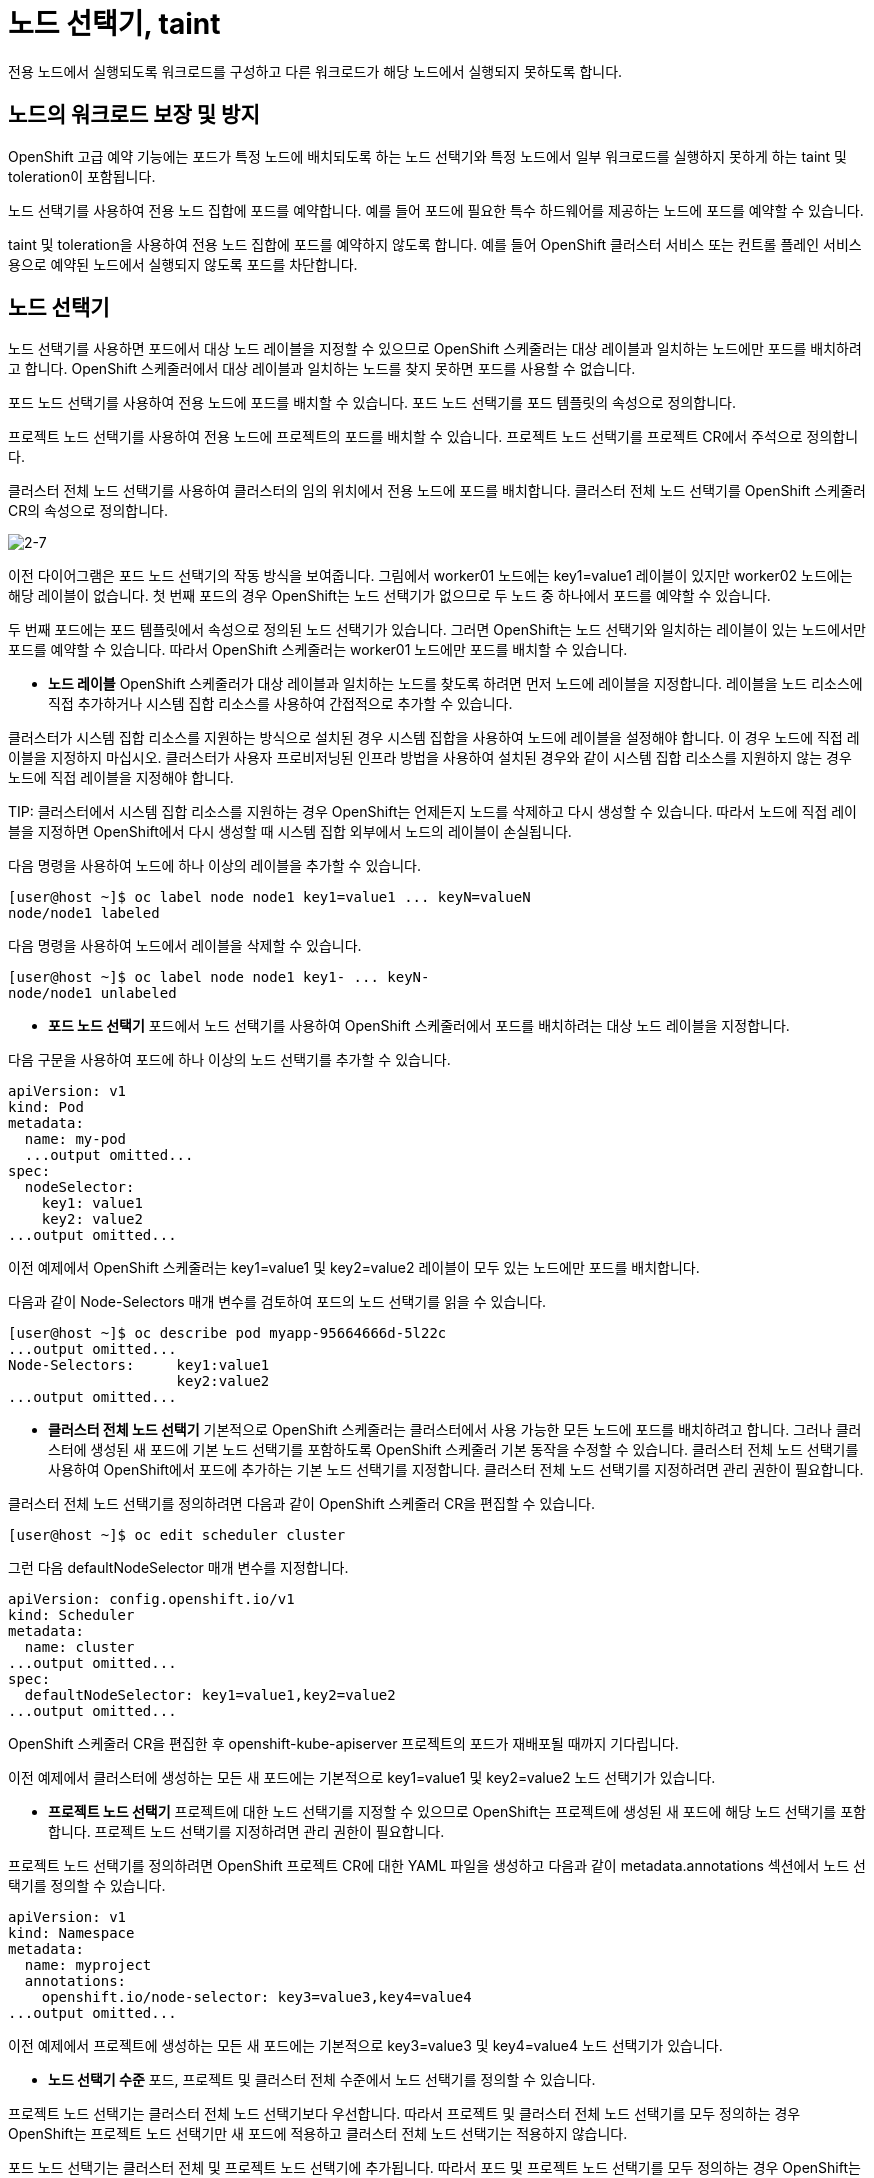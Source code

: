 = 노드 선택기, taint
전용 노드에서 실행되도록 워크로드를 구성하고 다른 워크로드가 해당 노드에서 실행되지 못하도록 합니다.

== 노드의 워크로드 보장 및 방지
OpenShift 고급 예약 기능에는 포드가 특정 노드에 배치되도록 하는 노드 선택기와 특정 노드에서 일부 워크로드를 실행하지 못하게 하는 taint 및 toleration이 포함됩니다.

노드 선택기를 사용하여 전용 노드 집합에 포드를 예약합니다. 예를 들어 포드에 필요한 특수 하드웨어를 제공하는 노드에 포드를 예약할 수 있습니다.

taint 및 toleration을 사용하여 전용 노드 집합에 포드를 예약하지 않도록 합니다. 예를 들어 OpenShift 클러스터 서비스 또는 컨트롤 플레인 서비스용으로 예약된 노드에서 실행되지 않도록 포드를 차단합니다.

== 노드 선택기
노드 선택기를 사용하면 포드에서 대상 노드 레이블을 지정할 수 있으므로 OpenShift 스케줄러는 대상 레이블과 일치하는 노드에만 포드를 배치하려고 합니다. OpenShift 스케줄러에서 대상 레이블과 일치하는 노드를 찾지 못하면 포드를 사용할 수 없습니다.

포드 노드 선택기를 사용하여 전용 노드에 포드를 배치할 수 있습니다. 포드 노드 선택기를 포드 템플릿의 속성으로 정의합니다.

프로젝트 노드 선택기를 사용하여 전용 노드에 프로젝트의 포드를 배치할 수 있습니다. 프로젝트 노드 선택기를 프로젝트 CR에서 주석으로 정의합니다.

클러스터 전체 노드 선택기를 사용하여 클러스터의 임의 위치에서 전용 노드에 포드를 배치합니다. 클러스터 전체 노드 선택기를 OpenShift 스케줄러 CR의 속성으로 정의합니다.

image::2-7.png[2-7]

이전 다이어그램은 포드 노드 선택기의 작동 방식을 보여줍니다. 그림에서 worker01 노드에는 key1=value1 레이블이 있지만 worker02 노드에는 해당 레이블이 없습니다. 첫 번째 포드의 경우 OpenShift는 노드 선택기가 없으므로 두 노드 중 하나에서 포드를 예약할 수 있습니다.

두 번째 포드에는 포드 템플릿에서 속성으로 정의된 노드 선택기가 있습니다. 그러면 OpenShift는 노드 선택기와 일치하는 레이블이 있는 노드에서만 포드를 예약할 수 있습니다. 따라서 OpenShift 스케줄러는 worker01 노드에만 포드를 배치할 수 있습니다.

* *노드 레이블*
OpenShift 스케줄러가 대상 레이블과 일치하는 노드를 찾도록 하려면 먼저 노드에 레이블을 지정합니다. 레이블을 노드 리소스에 직접 추가하거나 시스템 집합 리소스를 사용하여 간접적으로 추가할 수 있습니다.

클러스터가 시스템 집합 리소스를 지원하는 방식으로 설치된 경우 시스템 집합을 사용하여 노드에 레이블을 설정해야 합니다. 이 경우 노드에 직접 레이블을 지정하지 마십시오. 클러스터가 사용자 프로비저닝된 인프라 방법을 사용하여 설치된 경우와 같이 시스템 집합 리소스를 지원하지 않는 경우 노드에 직접 레이블을 지정해야 합니다.

TIP: 
클러스터에서 시스템 집합 리소스를 지원하는 경우 OpenShift는 언제든지 노드를 삭제하고 다시 생성할 수 있습니다. 따라서 노드에 직접 레이블을 지정하면 OpenShift에서 다시 생성할 때 시스템 집합 외부에서 노드의 레이블이 손실됩니다.

다음 명령을 사용하여 노드에 하나 이상의 레이블을 추가할 수 있습니다.

[.console-output]
[source,bash,subs="+macros,+attributes"]
----
[user@host ~]$ oc label node node1 key1=value1 ... keyN=valueN
node/node1 labeled
----

다음 명령을 사용하여 노드에서 레이블을 삭제할 수 있습니다.

[.console-output]
[source,bash,subs="+macros,+attributes"]
----
[user@host ~]$ oc label node node1 key1- ... keyN-
node/node1 unlabeled
----

* *포드 노드 선택기* 
포드에서 노드 선택기를 사용하여 OpenShift 스케줄러에서 포드를 배치하려는 대상 노드 레이블을 지정합니다.

다음 구문을 사용하여 포드에 하나 이상의 노드 선택기를 추가할 수 있습니다.

[.console-output]
[source,bash,subs="+macros,+attributes"]
----
apiVersion: v1
kind: Pod
metadata:
  name: my-pod
  ...output omitted...
spec:
  nodeSelector:
    key1: value1
    key2: value2
...output omitted...
----

이전 예제에서 OpenShift 스케줄러는 key1=value1 및 key2=value2 레이블이 모두 있는 노드에만 포드를 배치합니다.

다음과 같이 Node-Selectors 매개 변수를 검토하여 포드의 노드 선택기를 읽을 수 있습니다.

[.console-output]
[source,bash,subs="+macros,+attributes"]
----
[user@host ~]$ oc describe pod myapp-95664666d-5l22c
...output omitted...
Node-Selectors:     key1:value1
                    key2:value2
...output omitted...
----

* *클러스터 전체 노드 선택기*
기본적으로 OpenShift 스케줄러는 클러스터에서 사용 가능한 모든 노드에 포드를 배치하려고 합니다. 그러나 클러스터에 생성된 새 포드에 기본 노드 선택기를 포함하도록 OpenShift 스케줄러 기본 동작을 수정할 수 있습니다. 클러스터 전체 노드 선택기를 사용하여 OpenShift에서 포드에 추가하는 기본 노드 선택기를 지정합니다. 클러스터 전체 노드 선택기를 지정하려면 관리 권한이 필요합니다.

클러스터 전체 노드 선택기를 정의하려면 다음과 같이 OpenShift 스케줄러 CR을 편집할 수 있습니다.

[.console-output]
[source,bash,subs="+macros,+attributes"]
----
[user@host ~]$ oc edit scheduler cluster
----

그런 다음 defaultNodeSelector 매개 변수를 지정합니다.

[.console-output]
[source,bash,subs="+macros,+attributes"]
----
apiVersion: config.openshift.io/v1
kind: Scheduler
metadata:
  name: cluster
...output omitted...
spec:
  defaultNodeSelector: key1=value1,key2=value2
...output omitted...
----

OpenShift 스케줄러 CR을 편집한 후 openshift-kube-apiserver 프로젝트의 포드가 재배포될 때까지 기다립니다.

이전 예제에서 클러스터에 생성하는 모든 새 포드에는 기본적으로 key1=value1 및 key2=value2 노드 선택기가 있습니다.

* *프로젝트 노드 선택기* 
프로젝트에 대한 노드 선택기를 지정할 수 있으므로 OpenShift는 프로젝트에 생성된 새 포드에 해당 노드 선택기를 포함합니다. 프로젝트 노드 선택기를 지정하려면 관리 권한이 필요합니다.

프로젝트 노드 선택기를 정의하려면 OpenShift 프로젝트 CR에 대한 YAML 파일을 생성하고 다음과 같이 metadata.annotations 섹션에서 노드 선택기를 정의할 수 있습니다.

[.console-output]
[source,bash,subs="+macros,+attributes"]
----
apiVersion: v1
kind: Namespace
metadata:
  name: myproject
  annotations:
    openshift.io/node-selector: key3=value3,key4=value4
...output omitted...
----

이전 예제에서 프로젝트에 생성하는 모든 새 포드에는 기본적으로 key3=value3 및 key4=value4 노드 선택기가 있습니다.

* *노드 선택기 수준*
포드, 프로젝트 및 클러스터 전체 수준에서 노드 선택기를 정의할 수 있습니다.

프로젝트 노드 선택기는 클러스터 전체 노드 선택기보다 우선합니다. 따라서 프로젝트 및 클러스터 전체 노드 선택기를 모두 정의하는 경우 OpenShift는 프로젝트 노드 선택기만 새 포드에 적용하고 클러스터 전체 노드 선택기는 적용하지 않습니다.

포드 노드 선택기는 클러스터 전체 및 프로젝트 노드 선택기에 추가됩니다. 따라서 포드 및 프로젝트 노드 선택기를 모두 정의하는 경우 OpenShift는 포드 노드 선택기와 프로젝트 노드 선택기가 모두 있는 포드를 생성합니다. 포드 및 클러스터 전체 노드 선택기를 모두 정의하는 경우 OpenShift는 포드 노드 선택기와 클러스터 전체 노드 선택기가 모두 있는 포드를 생성합니다.

IMPORTANT: 
동일한 key 문자열을 사용하지만 프로젝트 노드 선택기 또는 클러스터 전체 노드 선택기와 다른 value 문자열을 사용하여 포드 노드 선택기를 생성하면 충돌이 발생하고 OpenShift에서 포드를 생성하지 못합니다.



== taint 및 toleration
노드에서 taint를 사용하여 특정 노드에서 일부 워크로드를 실행하지 못하게 할 수 있습니다. OpenShift 스케줄러는 포드에 일치하는 toleration이 있는 경우에만 해당 노드에서 포드를 예약합니다.

image::2-8.png[2-8]

위 그림에서 worker01 노드에는 taint가 있지만 worker02 노드에는 taint가 없습니다. OpenShift 스케줄러는 worker01 노드에 첫 번째 포드를 배치할 수 없습니다. toleration이 taint와 일치하지 않으므로 노드에서 포드를 거부합니다. 따라서 OpenShift는 worker02 노드에서만 포드를 예약할 수 있습니다.

OpenShift는 toleration이 taint와 일치하므로 두 노드 모두에서 두 번째 포드를 예약할 수 있습니다.

=== 노드 taint
taint는 키, 값 및 효과로 구성됩니다.

키는 최대 253자의 임의 문자열입니다.

값은 최대 63자의 임의 문자열입니다.

효과는 다음 옵션 중 하나입니다.

* *NoSchedule*
포드가 taint와 일치하지 않으면 노드에서 포드가 예약되지 않도록 합니다. 노드의 기존 포드는 해당 노드에서 계속 실행됩니다.

* *PreferNoSchedule*
포드가 taint와 일치하지 않으면 스케줄러는 노드에서 포드를 예약하지 않으려고 시도합니다. 노드의 기존 포드는 해당 노드에서 계속 실행됩니다.

* *NoExecute*
포드가 taint와 일치하지 않으면 노드에서 포드가 예약되지 않도록 합니다. 스케줄러는 일치하는 toleration이 없는 노드의 기존 포드를 제거합니다.

`spec.taints` 매개 변수를 설정하거나 다음 명령을 사용하여 노드 사양 YAML 파일의 노드에 taint를 적용할 수 있습니다.

[.console-output]
[source,bash,subs="+macros,+attributes"]
----
[user@host ~]$ oc adm taint nodes node1 key1=value1:NoSchedule
node/node1 tainted
----

노드에 taint를 적용한 후 다음 명령을 사용하여 taint를 확인할 수 있습니다.

[.console-output]
[source,bash,subs="+macros,+attributes"]
----
[user@host ~]$ oc describe nodes node1
Name:               worker01
Roles:              worker
...output omitted...
Taints:             key1=value1:NoSchedule
...output omitted...
----

노드에서 taint를 제거하려면 다음 명령을 사용합니다.

[.console-output]
[source,bash,subs="+macros,+attributes"]
----
[user@host ~]$ oc adm taint nodes node01 key1=value1:NoSchedule-
node/node01 untainted
----


=== 포드 toleration

toleration은 노드 taint와 유사하게 키, 값 및 효과로 구성됩니다. toleration에는 operator 매개 변수도 포함됩니다. operator 매개 변수에 사용할 수 있는 값은 다음과 같습니다.

* *Equal*
키, 값, 효과 매개 변수가 일치하는 경우 toleration이 taint와 일치합니다. 이는 기본 동작입니다.

* *Exists*
키 및 값 매개 변수가 일치하는 경우 toleration이 taint와 일치합니다. 값 매개 변수를 비워 두어야 합니다.

NoExecute 효과를 사용하여 toleration을 정의하는 경우 tolerationSeconds 매개 변수도 정의할 수 있습니다. tolerationSeconds 매개 변수는 노드에서 포드를 제거하기 전에 포드가 노드 내에 유지되는 시간을 정의합니다.

다음과 같이 spec.tolerations 매개 변수를 설정하여 포드 사양 YAML 파일의 포드에 toleration을 적용할 수 있습니다.

[.console-output]
[source,bash,subs="+macros,+attributes"]
----
apiVersion: v1
kind: Pod
metadata:
  name: my-pod
  ...output omitted...
spec:
  tolerations:
  - key: "key1"
    operator: "Equal"
    value: "value1"
    effect: "NoExecute"
    tolerationSeconds: 3600
...output omitted...
---- 

OpenShift는 key1=value1:NoExecute taint를 사용하여 노드에서 포드를 예약할 수 있습니다. OpenShift가 taint가 있는 노드에서 포드를 예약하는 경우 노드에서 3600초 동안 포드가 실행된 후, 노드가 포드를 제거하고 OpenShift에서 포드를 다른 노드로 다시 예약합니다.

*  *포드 예약 및 노드 조건*
기본적으로 OpenShift는 조건에 따라 노드를 taint하고 제거합니다. 예를 들어 OpenShift는 메모리 또는 디스크 압력과 같은 일부 조건에서 노드를 자동으로 taint합니다.

다음 taint가 OpenShift에 빌드됩니다.

- `node.kubernetes.io/not-ready`
노드가 준비되지 않았습니다. 이 taint는 Ready=False 노드 조건에 해당합니다.

- `node.kubernetes.io/unreachable`
노드 컨트롤러에서 노드에 연결할 수 없습니다. 이 taint는 Ready=Unknown 노드 조건에 해당합니다.

- `node.kubernetes.io/memory-pressure`
노드에 메모리 압력 문제가 있습니다. 이 taint는 MemoryPressure=True 노드 조건에 해당합니다.

- `node.kubernetes.io/disk-pressure`
노드에 디스크 압력 문제가 있습니다. 이 taint는 DiskPressure=True 노드 조건에 해당합니다.

- `node.kubernetes.io/network-unavailable`
노드 네트워크를 사용할 수 없습니다.

- `node.kubernetes.io/unschedulable`
노드를 예약할 수 없습니다.

- `node.cloudprovider.kubernetes.io/uninitialized`
이 taint는 외부 클라우드 프로바이더에서 노드 컨트롤러를 시작할 때 노드를 사용할 수 없는 것으로 설정합니다. 클라우드 컨트롤러 관리자가 노드를 초기화하면 kubelet에서 taint를 제거합니다.

- `node.kubernetes.io/pid-pressure`
노드에 PID(프로세스 식별자) 압력이 있습니다. 이 taint는 PIDPressure=True 노드 조건에 해당합니다.

노드가 위 표의 조건 중 하나를 보고하면 OpenShift는 조건이 지워질 때까지 노드에 taint를 적용합니다.

예를 들어 다음 예제에 따라 OpenShift에서 예약할 수 없는 포드에 node.kubernetes.io/unschedulable taint를 자동으로 적용하는 방법을 확인할 수 있습니다. 먼저 다음 명령을 사용하여 노드의 taint를 확인합니다.

[.console-output]
[source,bash,subs="+macros,+attributes"]
----
[user@host ~]$ oc describe nodes node1 | grep Taints
Taints:     <none>
----

노드를 예약할 수 없음으로 표시합니다.

[.console-output]
[source,bash,subs="+macros,+attributes"]
----
[user@host ~]$ oc adm cordon node1
node/node1 cordoned
----

마지막으로 OpenShift에서 NoSchedule 효과가 있는 node.kubernetes.io/unschedulable taint를 노드에 자동으로 적용하는지 확인합니다.

[.console-output]
[source,bash,subs="+macros,+attributes"]
----
[user@host ~]$ oc describe nodes node1 | grep Taints
Taints:     node.kubernetes.io/unschedulable:NoSchedule
----

OpenShift는 NoSchedule 효과를 사용하여 이전 표의 노드에 taint를 적용합니다. 단, OpenShift에서 NoExecute 효과를 사용하는 node.kubernetes.io/not-ready 및 node.kubernetes.io/unreachable taint는 제외됩니다.

NoSchedule 효과가 있는 taint의 경우 포드에 일치하는 toleration이 있거나 노드가 정상 상태로 돌아가지만 실행 중인 포드가 변경되지 않은 상태로 남아 있는 경우 OpenShift 스케줄러는 포드를 노드에 예약합니다.

NoExecute 효과가 있는 taint의 경우 포드에 일치하는 toleration이 있거나 노드가 정상 상태로 돌아가지만 실행 중인 포드를 제거하고 다른 노드에 다시 예약하는 경우 OpenShift 스케줄러는 포드를 노드에 예약합니다. taint를 허용하지 않고 노드에서 실행 중인 포드의 경우 OpenShift에서 해당 포드를 즉시 제거합니다. toleration과 일치하는 포드의 경우 tolerationSeconds 매개 변수가 포드에 정의된 경우에만 OpenShift에서 해당 포드를 제거합니다. tolerationSeconds 매개 변수는 노드에서 포드를 제거하기 전에 포드가 노드 내에 유지되는 시간을 초 단위로 정의합니다.

tolerationSeconds 매개 변수는 애플리케이션을 처음 실행할 때 로컬 파일을 생성해야 하는 경우와 같은 특정 시나리오에서 유용합니다. 이 경우 포드가 복구될 때까지 몇 초 동안 기다리는 것이 다른 노드에서 포드를 직접 다시 생성하는 것보다 나을 수 있습니다. 애플리케이션에 대해 tolerationSeconds 매개 변수를 정의하는 경우 노드는 포드를 제거하기 전에 지정된 시간 동안 기다립니다.

== 프로젝트 toleration
프로젝트에 대한 toleration을 지정할 수 있으므로 OpenShift는 프로젝트에 생성된 새 포드에 해당 toleration을 포함합니다. 프로젝트 toleration을 지정하려면 관리 권한이 필요합니다. 프로젝트 및 포드 toleration을 정의하면 OpenShift에서 이러한 toleration을 모두 사용하여 포드를 생성합니다.

프로젝트 toleration을 정의하려면 OpenShift 프로젝트 CR에 대한 YAML 파일을 생성하고 다음과 같이 metadata.annotations 섹션에서 toleration을 정의할 수 있습니다.

[.console-output]
[source,bash,subs="+macros,+attributes"]
----
kind: Project
apiVersion: project.openshift.io/v1
metadata:
  name: myproject
  annotations:
    scheduler.alpha.kubernetes.io/defaultTolerations: >-
      [{"operator":"Equal","effect":"NoSchedule","key":"key1","value":"value1"}]
----

이전 예제에서 프로젝트에 생성하는 모든 새 포드에는 기본적으로 key1=value1:NoSchedule toleration이 있습니다.

=== 모든 taint 허용
키 또는 값 매개 변수 없이 operator: "Exists" toleration을 사용하여 모든 노드 taint를 허용하도록 포드를 구성할 수 있습니다.

[.console-output]
[source,bash,subs="+macros,+attributes"]
----
apiVersion: v1
kind: Pod
metadata:
  name: my-pod
...output omitted...
spec:
  tolerations:
  - operator: "Exists"
----


= Taints and Affinity

지금까지 Kubernetes 클러스터에 Pod를 배포하면 요구 사항(예: 메모리 요구 사항, CPU 요구 사항 등)을 충족하는 모든 노드에서 실행되었습니다. 그러나 Kubernetes에는 다음을 추가로 구성할 수 있는 두 가지 개념이 있습니다.  일부 비즈니스 기준에 따라 Pod가 노드에 할당되도록 스케줄러를 사용합니다.

== Preparation



[#kubectl-deploy-app]
[.console-input]
[source,bash,subs="+macros,+attributes"]
----
oc new-project taint-%userid%
----

[.console-output]
[source,bash,subs="+macros,+attributes"]
----
namespace/taint-%userid% created
----

NOTE: `oc new-project taint-%userid%` : taint-%userid%라는 새 프로젝트(네임스페이스)를 생성합니다.

[#kubectl-deploy-app]
[.console-input]
[source,bash,subs="+macros,+attributes"]
----
oc project taint-%userid%
----

[.console-output]
[source,bash,subs="+macros,+attributes"]
----
Now using project "taint-%userid%" on server "https://172.30.0.1:443".
----

NOTE: `oc project taint-%userid%` : 현재 활성화된 컨텍스트의 기본 네임스페이스를 taint-%userid%로 변경합니다.



네임스페이스에서 아무것도 실행되고 있지 않은지 확인하세요.

[#no-resources-resource]
[.console-input]
[source, bash]
----
oc get all
----

[.console-output]
[source,bash]
----
No resources found in myspace namespace.
----


=== Watch Nodes


무슨 일이 일어나고 있는지 관찰할 수 있도록 다른 Terminal#2를 열고 다양한 작업을 실행할 때 어떤 일이 일어나는지 `관찰`해 보겠습니다.


* *Terminal#2에서 작업*


[.console-input]
[source,bash,subs="+macros,+attributes"]
----
watch -n 1 "oc get pods -o wide \
  | awk '{print \$1 \" \" \$2 \" \" \$3 \" \" \$5 \" \" \$7}' | column -t"
----


TIP: `-o wide` 옵션을 사용하면 포드가 예약된 노드를 볼 수 있습니다. +
줄이 너무 길어지는 것을 방지하기 위해 `awk`와 `column`을 사용하여 원하는 열만 가져오고 형식을 지정합니다.



== Taints

특정 Pod를 예약하거나 예약하지 않도록 스케줄러에 신호를 보내는 Kubernetes 노드에 Taint가 적용됩니다. +
Toleration은 Pod 정의에 적용되고 Taint에 예외를 제공합니다. 현재 노드를 설명하겠습니다. +
이 경우 OpenShift 클러스터는 다음과 같습니다. 


[.console-input]
[source,bash,subs="+macros,+attributes"]
----
oc describe nodes | egrep "Name:|Taints:"
----

[.console-output]
[source,bash]
----
Name:               ip-10-0-136-107.eu-central-1.compute.internal
Taints:             node-role.kubernetes.io/master:NoSchedule
Name:               ip-10-0-140-186.eu-central-1.compute.internal
Taints:             <none>
Name:               ip-10-0-141-128.eu-central-1.compute.internal
Taints:             <none>
Name:               ip-10-0-146-109.eu-central-1.compute.internal
Taints:             <none>
Name:               ip-10-0-150-226.eu-central-1.compute.internal
Taints:             <none>
----

NOTE: 이 경우 '마스터' 노드에는 애플리케이션 포드가 예약되는 것을 차단하는 오염이 포함되어 있습니다.


모든 노드에 taint를 추가해 보겠습니다.

[.console-input]
[source,bash,subs="+macros,+attributes"]
----
kubectl taint nodes --all=true color=blue:NoSchedule
----

[.console-output]
[source,bash]
----
node/ip-10-0-136-107.eu-central-1.compute.internal tainted
node/ip-10-0-140-186.eu-central-1.compute.internal tainted
node/ip-10-0-141-128.eu-central-1.compute.internal tainted
node/ip-10-0-146-109.eu-central-1.compute.internal tainted
node/ip-10-0-150-226.eu-central-1.compute.internal tainted
node/ip-10-0-155-122.eu-central-1.compute.internal tainted
node/ip-10-0-162-206.eu-central-1.compute.internal tainted
node/ip-10-0-168-102.eu-central-1.compute.internal tainted
node/ip-10-0-175-64.eu-central-1.compute.internal tainted
----

color=blue는 단순히 오염을 식별하기 위한 키=값 쌍이고 NoSchedule은 오염을 "허용"할 수 없는 포드에 대한 특정 효과입니다.  즉, Pod가 "color=blue"를 허용하지 않으면 효과는 "NoSchedule"이 됩니다.


그럼 이것을 시험해 봅시다.  기본 터미널에서 특별한 허용 사항이 없는 새 포드를 배포합니다.



* *Terminal#1*

[.console-input]
[source,bash,subs="+macros,+attributes"]
----
cat <<EOF | oc create -f -
apiVersion: apps/v1
kind: Deployment
metadata:
  labels:
    app: myboot
  name: myboot
spec:
  replicas: 1
  selector:
    matchLabels:
      app: myboot
  template:
    metadata:
      labels:
        app: myboot
    spec:
      containers:
      - name: myboot
        image: quay.io/rhdevelopers/myboot:v1
        ports:
          - containerPort: 8080
EOF
----


Terminal#2의 출력이 변경되는 것을 볼 수 있습니다.

[.console-output]
[source,bash,subs="+quotes"]
----
NAME                      READY   STATUS    AGE     NODE
myboot-7cbfbd9b89-hqx6h   0/1     #Pending#   4m12s   devnation
----


사용 가능한 예약 가능한 노드가 없으므로 포드는 'Pending' 상태로 유지됩니다.

다음을 입력하면 이에 대한 더 많은 통찰력을 얻을 수 있습니다.



[.console-input]
[source,bash,subs="+macros,+attributes"]
----
oc describe pod #<.>
----
<.> 이 경우 포드는 하나만 있습니다.  구체적으로 지정하려면 포드 이름을 추가할 수 있습니다(예: `myboot-7f889dd6d-n5z55`))


[.console-output]
[source,bash,subs="+quotes"]
----
Name:           myboot-7f889dd6d-n5z55
Namespace:      kubetut
Priority:       0
Node:           <none>
Labels:         app=myboot
                pod-template-hash=7f889dd6d
Annotations:    openshift.io/scc: restricted
Status:         Pending

Node-Selectors:  <none>
Tolerations:     node.kubernetes.io/not-ready:NoExecute for 300s
                 node.kubernetes.io/unreachable:NoExecute for 300s
Events:
  Type     Reason            Age        From               Message
  ----     ------            ----       ----               -------
  Warning  FailedScheduling  <unknown>  default-scheduler  #0/9 nodes are available: 9 node(s) had taints that the pod didn't tolerate.#
  Warning  FailedScheduling  <unknown>  default-scheduler  #0/9 nodes are available: 9 node(s) had taints that the pod didn't tolerate.#
----


클러스터의 노드 목록을 가져오겠습니다.

[.console-input]
[source,bash,subs="+macros,+attributes"]
----
oc get nodes
----

[.console-output]
[source,bash]
----
NAME                                            STATUS   ROLES    AGE   VERSION
ip-10-0-136-107.eu-central-1.compute.internal   Ready    master   20h   v1.16.2
ip-10-0-140-186.eu-central-1.compute.internal   Ready    worker   20h   v1.16.2
ip-10-0-141-128.eu-central-1.compute.internal   Ready    worker   18h   v1.16.2
ip-10-0-146-109.eu-central-1.compute.internal   Ready    worker   18h   v1.16.2
ip-10-0-150-226.eu-central-1.compute.internal   Ready    worker   20h   v1.16.2
ip-10-0-155-122.eu-central-1.compute.internal   Ready    master   20h   v1.16.2
ip-10-0-162-206.eu-central-1.compute.internal   Ready    worker   20h   v1.16.2
ip-10-0-168-102.eu-central-1.compute.internal   Ready    master   20h   v1.16.2
ip-10-0-175-64.eu-central-1.compute.internal    Ready    worker   18h   v1.16.2
----

그리고 오염을 *제거*할 노드 하나를 선택합니다.

[.console-input]
[source,bash,subs="+macros,+attributes"]
----
kubectl taint node ip-10-0-175-64.eu-central-1.compute.internal color:NoSchedule- 
----

IMPORTANT : nodename은 실제 조회된 nodenamewnd 하나를 입력합니다.

NOTE:  여기에 `-`를 추가하는 것은 문제의 오염을 제거한다는 의미입니다(`NoSchedule` 작업과 함께 `color`).


[.console-output]
[source,bash,subs="+attributes"]
----
node/{chosen-node}  untainted
----



이제 Terminal#2에서 새로 포함되지 않은 노드에 예약된 Pod가 표시됩니다.

[.console-output]
[source,bash,subs="+quotes"]
----
NAME                      READY   STATUS              AGE       NODE
myboot-7cbfbd9b89-hqx6h   0/1     #ContainerCreating#   20m   ip-10-0-175-64.eu-central-1.compute.internal
----


마지막으로 모든 노드의 taint 상태를 간단히 살펴보겠습니다.

[.console-input]
[source,bash,subs="+macros,+attributes"]
----
oc describe nodes | egrep "Name:|Taints:"
----

[.console-output]
[source,bash]
----
Name:               ip-10-0-136-107.eu-central-1.compute.internal
Taints:             node-role.kubernetes.io/master:NoSchedule
Name:               ip-10-0-140-186.eu-central-1.compute.internal
Taints:             <none>
Name:               ip-10-0-141-128.eu-central-1.compute.internal
Taints:             color=blue:NoSchedule
Name:               ip-10-0-146-109.eu-central-1.compute.internal
Taints:             color=blue:NoSchedule
----


=== Restore Taint

노드(또는 이 경우 모든 노드)에 taint를 다시 추가합니다.


[.console-input]
[source,bash,subs="+macros,+attributes"]
----
kubectl taint nodes --all=true color=blue:NoSchedule --overwrite
----

[TIP]
====
모든 노드에 taint를 설정하는 것은 약간 엉성합니다.  원한다면 제거된 노드에만 taint를 설정하여 동일한 효과를 좀 더 우아하게 얻을 수 있습니다.  예를 들어,

----
kubectl taint node ip-10-0-140-186.eu-central-1.compute.internal color=blue:NoSchedule
----
====

taint가 변경되었음에도 불구하고 Pod가 계속 실행되고 있는지 살펴보세요. (이는 Pod 수명 주기에서 일회성 활동으로 예약하기 때문입니다.)


[.console-output]
[source,bash,subs="+macros,+attributes,+quotes"]
----
NAME                      READY   STATUS    AGE   NODE
myboot-7cbfbd9b89-bzhxw   1/1     #Running#   18m   ip-10-0-175-64.eu-central-1.compute.internal
----



=== Clean Up

myboot 배포를 취소하고 노드에 taint를 다시 추가합니다.

[.console-input]
[source,bash,subs="+macros,+attributes"]
----
kubectl delete deployment 
----



== Tolerations

오염된 노드에 예약할 수 있도록 톨러레이션이 포함된 포드를 생성해 보겠습니다.

[source, yaml]
----
spec:
  tolerations:
  - key: "color"
    operator: "Equal"
    value: "blue"
    effect: "NoSchedule"
  containers:
  - name: myboot
    image: quay.io/rhdevelopers/myboot:v1
----




[.console-input]
[source,bash,subs="+macros,+attributes"]
----
cat <<EOF | oc create -f -
apiVersion: apps/v1
kind: Deployment
metadata:
  labels:
    app: myboot
  name: myboot
spec:
  replicas: 1
  selector:
    matchLabels:
      app: myboot
  template:
    metadata:
      labels:
        app: myboot
    spec:
      tolerations:
      - key: "color"
        operator: "Equal"
        value: "blue"
        effect: "NoSchedule"
      containers:
      - name: myboot
        image: quay.io/rhdevelopers/myboot:v1
        ports:
          - containerPort: 8080
EOF
----


그런 다음 얼마 지나지 않아 감시 창에서 포드가 예약되고 실행 상태로 진행되는 것을 확인해야 합니다.



[.console-output]
[source,bash,subs="+quotes"]
----
NAME                      READY   STATUS    AGE     NODE
myboot-84b457458b-mbf9r   1/1     #Running#   3m18s   devnation-m02
----


이제 모든 노드에 오염이 포함되어 있더라도 color=blue 오염에 대한 허용 오차를 정의한 대로 Pod가 예약되고 실행됩니다.

=== Clean Up

[.console-input]
[source,bash,subs="+macros,+attributes"]
----
oc delete deployment myboot
----



== `NoExecution` Taint

지금까지 'NoSchedule' 오염 효과를 살펴보았습니다. 이는 새로 생성된 포드가 우선적인 허용 범위를 갖지 않는 한 그곳에서 예약되지 않는다는 것을 의미합니다. 그러나 이미 실행 중이거나 예약된 포드가 있는 노드에 이 오염을 추가하면,  이 오염은 그들을 제거하지 못할 것입니다.


NoExecution 효과를 사용하여 이를 변경해 보겠습니다.  우선 이전 taint를 모두 제거해 보겠습니다.


[.console-input]
[source,bash,subs="+macros,+attributes"]
----
kubectl taint nodes --all=true color=blue:NoSchedule-
----



그런 다음 myboot의 다른 인스턴스를 배포합니다.(with no Tolerations):


[.console-input]
[source,bash,subs="+macros,+attributes"]
----
cat <<EOF | oc create -f -
apiVersion: apps/v1
kind: Deployment
metadata:
  labels:
    app: myboot
  name: myboot
spec:
  replicas: 1
  selector:
    matchLabels:
      app: myboot
  template:
    metadata:
      labels:
        app: myboot
    spec:
      containers:
      - name: myboot
        image: quay.io/rhdevelopers/myboot:v1
        ports:
          - containerPort: 8080
EOF
----



Terminal#2에서 다음을 확인합니다.

[.console-input]
[source,bash,subs="+macros,+attributes"]
----
watch -n 1 "oc get pods -o wide \
  | awk '{print \$1 \" \" \$2 \" \" \$3 \" \" \$5 \" \" \$7}' | column -t"
----



[.console-output]
[source,bash]
----
NAME                      READY   STATUS    AGE   NODE
myboot-7cbfbd9b89-wpddg   1/1     Running   47s   devnation-m02
----


이제 포드가 실행 중인 노드를 찾아보겠습니다.

== Terminal#1에서 실행


[.console-input]
[source,bash,subs="+macros"]
----
NODE=$(kubectl get pod -o jsonpath='{.items[0].spec.nodeName}')
echo ${NODE}
----

NOTE:  `.items[0]`은 모든 포드를 요청하지만 목록에 요소가 하나만 포함된다는 것을 알고 있기 때문입니다.

[.console-output]
[source,bash]
----
"ip-10-0-146-109.eu-central-1.compute.internal"
----



* *Terminal#1에서 수행*

[.console-input]
[source,bash,subs="+macros,+attributes"]
----
kubectl taint node ${NODE} color=blue:NoExecute
----

이 작업을 수행하자마자 Terminal#2 watch에서 이 "일정 변경"이 발생하는 것을 볼 수 있어야 합니다.


[.console-output]
[source,bash,subs="+quotes"]
----
NAME                      READY   STATUS              AGE   NODE
myboot-7cbfbd9b89-5t24z   0/1     #ContainerCreating#   16s   devnation
myboot-7cbfbd9b89-wpddg   1/1     #Terminating#         65m   devnation-m02
----


[NOTE]
====
사용 가능한 노드가 더 있으면 포드가 종료되고 다른 노드에 배포됩니다. 그렇지 않은 경우 포드는 '보류 중' 상태로 유지됩니다.
====


=== Clean Up

* *Terminal#1에서 작업*

[.console-input]
[source,bash,subs="+macros,+attributes"]
----
oc delete deployment myboot
----


NoExecute 오염을 제거합니다.


[.console-input]
[source,bash,subs="+macros,+attributes"]
----
kubectl taint node ${NODE} color=blue:NoExecute-
----




== Affinity & Anti-Affinity

Node/Pod Affinity 및 Anti-affinity를 사용하여 Pod가 예약되는 위치를 변경하는 또 다른 방법이 있습니다. + 
Pod가 실행될 수 있는 위치를 금지할 뿐만 아니라 Pod가 실행되어야 하는 위치를 선호하는 규칙을 만들 수 있습니다.

포드와 노드 간의 유사성을 생성하는 것 외에도 포드 간에 유사성을 생성할 수도 있습니다.  + 
Pod 그룹이 항상 동일한 노드에 함께 배포되어야 한다고 결정할 수 있습니다. Pod 간의 중요한 네트워크 통신과 같은 이유 때문에 외부 네트워크 호출이나 공유 저장 장치를 피하려고 합니다.


=== Node Affinity

노드 선호도를 사용하여 새 포드를 배포해 보겠습니다. 아래 내용을 살펴보세요.

[source, yaml]
----
spec:
  affinity:
    nodeAffinity:
      requiredDuringSchedulingIgnoredDuringExecution: #<.>
        nodeSelectorTerms:
        - matchExpressions:
          - key: color
            operator: In
            values:
            - blue #<.>
      containers:
      - name: myboot
        image: quay.io/rhdevelopers/myboot:v1
----
<.> 이 핵심은 스케줄링 중에 다음 사항을 사용해야 하지만 Pod가 실행된 후에는 고려하지 않는다는 점을 강조합니다.
<.> `matchExpressions`는 이 포드가 `blue` 값 세트에 `color`가 있는 모든 노드에 대해 선호도가 있음을 나타냅니다.

이제 이를 배포해 보겠습니다.


[.console-input]
[source,bash,subs="+macros,+attributes"]
----
cat <<EOF | oc create -f -
apiVersion: apps/v1
kind: Deployment
metadata:
  labels:
    app: myboot
  name: myboot
spec:
  replicas: 1
  selector:
    matchLabels:
      app: myboot
  template:
    metadata:
      labels:
        app: myboot
    spec:
      affinity:
        nodeAffinity:
          requiredDuringSchedulingIgnoredDuringExecution:
            nodeSelectorTerms:
            - matchExpressions:
              - key: color
                operator: In
                values:
                - blue
      containers:
      - name: myboot
        image: quay.io/rhdevelopers/myboot:v1
        ports:
          - containerPort: 8080
EOF
----


그러면 감시 창에서 보류 상태의 포드를 볼 수 있습니다.

==Terminal#2에서 확인

[.console-output]
[source,bash,subs="+macros,+attributes,+quotes"]
----
NAME                      READY   STATUS    AGE   NODE
myboot-546d4d9b45-7vgfc   0/1     #Pending#   6s    <none>
----


선호도 표현식과 일치하는 노드에 *레이블*을 만들어 보겠습니다.




노드 목록을 가져옵니다.

[.console-input]
[source,bash,subs="+macros,+attributes"]
----
oc get nodes
----

[.console-output]
[source,bash,subs="+attributes,+quotes"]
----
NAME                                            STATUS   ROLES    AGE   VERSION
ip-10-0-136-107.eu-central-1.compute.internal   Ready    master   26h   v1.16.2
ip-10-0-140-186.eu-central-1.compute.internal   Ready    worker   26h   v1.16.2
ip-10-0-141-128.eu-central-1.compute.internal   Ready    worker   25h   v1.16.2
ip-10-0-146-109.eu-central-1.compute.internal   Ready    worker   25h   v1.16.2
ip-10-0-150-226.eu-central-1.compute.internal   Ready    worker   26h   v1.16.2
ip-10-0-155-122.eu-central-1.compute.internal   Ready    master   26h   v1.16.2
ip-10-0-162-206.eu-central-1.compute.internal   Ready    worker   26h   v1.16.2
ip-10-0-168-102.eu-central-1.compute.internal   Ready    master   26h   v1.16.2
----

그런 다음 목록에서 레이블을 지정할 노드를 선택합니다

[.console-input]
[source,bash,subs="+macros,+attributes,+quotes"]
----
oc label nodes ip-10-0-150-226.eu-central-1.compute.internal  color=blue
----
IMPORTANT: nodename은 실제 조회 된 목록에서 가져와야 합니다. +
`color=blue` 이는 포드의 어피니티와 일치합니다.

[.console-output]
[source,bash,subs="+attributes"]
----
node/ip-10-0-150-226.eu-central-1.compute.internal labeled
----


그런 다음 Terminal#2 창에서 출력이 다음과 같이 변경되어야 합니다.


[.console-output]
[source,bash,subs="+macros,+attributes,+quotes"]
----
NAME                      READY   STATUS              AGE   NODE
myboot-546d4d9b45-7vgfc   0/1     #ContainerCreating#   15m   devnation-m02
----



포드가 실행 중인 노드에서 라벨을 삭제해 보겠습니다.


먼저 포드가 실행 중인 노드를 찾습니다.

[.console-input]
[source,bash,subs="+macros"]
----
NODE=$(kubectl get pod -o jsonpath='{.items[0].spec.nodeName}')
echo ${NODE}
----

그런 다음 색상 라벨을 제거하세요.

[.console-input]
[source,bash,subs="+macros,+attributes"]
----
oc label nodes ${NODE} color-
----


그리고 watch 출력이 *변경되지 않고* 실행 중인 경우 포드가 계속 실행된다는 점을 확인하세요.

* *Terminal#2*

[.console-output]
[source,bash]
----
NAME                      READY   STATUS    AGE   NODE
myboot-546d4d9b45-7vgfc   1/1     Running   22m   devnation-m02
----


Pod의 배포 사양에서 'requiredDuringSchedulingIgnoredDuringExecution'을 사용했기 때문에 이전 섹션의 taint처럼 작동하는 친화력을 얻었습니다. 즉, 규칙은 예약 단계에서 설정되지만 그 이후에는 무시됩니다(예: 일단 실행되면  ).  따라서 우리의 경우에는 Pod가 제거되지 않습니다. 다음은 _하드_ 규칙의 예입니다.

.Hard Rule
****
Kubernetes 스케줄러가 필수 라벨이 있는 노드를 찾지 못하면 Pod는 _Pending_ 상태로 알려줍니다.
****

_soft_ 규칙을 만드는 방법도 있습니다:

.Soft Rule
****
Kubernetes 스케줄러는 규칙과 일치하려고 시도하지만 가능한 경우.  하지만 그렇게 할 수 없는 경우 포드는 모든 노드에 예약됩니다. 
****

아래 예를 고려하십시오.

[.console-output]
[source,yaml,subs="+macros,+attributes,+quotes"]
----
spec:
  affinity:
    nodeAffinity:
      preferredDuringSchedulingIgnoredDuringExecution: #<.>
      - weight: 1
        preference:
          matchExpressions:
          - key: color
            operator: In
            values:
            - blue
----
<.> _preferred_와 _required_라는 단어의 사용을 볼 수 있습니다.


==== Clean Up

[.console-input]
[source,bash,subs="+macros,+attributes"]
----
oc delete deployment myboot
----



=== Pod Affinity/Anti-Affinity



Pod Affinity를 사용하여 새 Pod를 배포해 보겠습니다.  `{quick-open-file}`의 관련 부분을 참조하세요. 


[source, yaml]
.{quick-open-file}
----
spec:
  affinity:
    podAffinity:
      requiredDuringSchedulingIgnoredDuringExecution:
      - topologyKey: kubernetes.io/hostname # <1>
        labelSelector: 
          matchExpressions:
          - key: app
            operator: In
            values:
            - myboot # <2>
  containers:
----

<1> 노드 레이블 키입니다.  두 노드가 이 키로 레이블이 지정되고 동일한 값을 갖는 경우 스케줄러는 두 노드를 동일한 토폴로지에 있는 것으로 처리합니다.  이 경우 `hostname`은 노드마다 다른 레이블입니다.
<2> 선호도는 'app=myboot' 라벨이 지정된 Pod와 관련됩니다.

* *Terminal#1에서 수행*

[.console-input]
[source,bash,subs="+macros,+attributes"]
----
cat <<EOF | oc create -f -
apiVersion: apps/v1
kind: Deployment
metadata:
  labels:
    app: myboot2
  name: myboot2
spec:
  replicas: 1
  selector:
    matchLabels:
      app: myboot2
  template:
    metadata:
      labels:
        app: myboot2
    spec:
      affinity:
        podAffinity:
          requiredDuringSchedulingIgnoredDuringExecution:
          - topologyKey: kubernetes.io/hostname
            labelSelector: 
              matchExpressions:
              - key: app
                operator: In
                values:
                - myboot
      containers:
      - name: myboot
        image: quay.io/rhdevelopers/myboot:v1
        ports:
          - containerPort: 8080
EOF
----

[.console-output]
[source,bash]
----
NAME                      READY  STATUS   AGE    NODE
myboot2-7c5f46cbc9-hwm2v  0/1    Pending  5h38m  <none>
----


선호도 규칙과 일치하는 포드를 찾을 수 없어 'myboot2' 포드가 보류 중입니다. 이 문제를 해결하려면 'app=myboot' 라벨이 지정된 'myboot' 애플리케이션을 배포해 보겠습니다.

* *Terminal#1에서 수행*

[.console-input]
[source,bash,subs="+macros,+attributes"]
----
cat <<EOF | oc create -f -
apiVersion: apps/v1
kind: Deployment
metadata:
  labels:
    app: myboot
  name: myboot
spec:
  replicas: 1
  selector:
    matchLabels:
      app: myboot
  template:
    metadata:
      labels:
        app: myboot
    spec:
      containers:
      - name: myboot
        image: quay.io/rhdevelopers/myboot:v1
        ports:
          - containerPort: 8080
EOF
----


그러면 둘 다 시작되고 _동일한 노드_에서 실행되는 것을 볼 수 있습니다.

* *Terminal#2에서 확인*

[.console-output]
[source,bash,subs="+quotes"]
----
NAME                      READY  STATUS             AGE    NODE
myboot-7cbfbd9b89-267k6   0/1    ContainerCreating  5s     #devnation-m02#
myboot2-7c5f46cbc9-hwm2v  0/1    ContainerCreating  5h45m  #devnation-m02#
----


[TIP]
====
방금 본 것은 _하드_ 규칙입니다. Pod Affinity에서도 "소프트" 규칙을 사용할 수 있습니다.

[.console-output]
[source, yaml, subs="+quotes"]
----
spec:
  affinity:
    podAntiAffinity:
      #preferredDuringSchedulingIgnoredDuringExecution:#
      - weight: 1
        podAffinityTerm:
          topologyKey: kubernetes.io/hostname 
          labelSelector:
            matchExpressions:  
            - key: app
              operator: In
              values:
              - myboot   
----
====

*Anti-affinity*는 두 개의 포드가 동일한 노드에서 함께 실행되지 않도록 하는 데 사용됩니다.


다른 포드를 추가해 보겠습니다.  `{quick-open-file}`의 다음 부분에 집중하세요


[.console-output]
[source, yaml]
.{quick-open-file}
----
spec:
  affinity:
    podAntiAffinity:
      requiredDuringSchedulingIgnoredDuringExecution:
      - topologyKey: kubernetes.io/hostname
        labelSelector: 
          matchExpressions:
          - key: app
            operator: In
            values:
            - myboot
----

이는 기본적으로 `app=myboot` 라벨이 있는 포드가 있는 개별 노드(`topologyKey: kubernetes.io/hostname`)에서 이 포드를 예약해서는 안 된다는 것을 의미합니다. 
위의 반선호도 규칙을 사용하여 myboot3을 배포합니다.


[.console-input]
[source,bash,subs="+macros,+attributes"]
----
cat <<EOF | oc create -f -
apiVersion: apps/v1
kind: Deployment
metadata:
  labels:
    app: myboot3
  name: myboot3
spec:
  replicas: 1
  selector:
    matchLabels:
      app: myboot3
  template:
    metadata:
      labels:
        app: myboot3
    spec:
      affinity:
        podAntiAffinity:
          requiredDuringSchedulingIgnoredDuringExecution:
          - topologyKey: kubernetes.io/hostname
            labelSelector: 
              matchExpressions:
              - key: app
                operator: In
                values:
                - myboot
      containers:
      - name: myboot
        image: quay.io/rhdevelopers/myboot:v1
        ports:
          - containerPort: 8080
EOF
----


그런 다음 Watch 창에서 무슨 일이 일어나는지 확인하세요.

=
[.console-output]
[source,bash,subs="+macros,+attributes,+quotes"]
----
NAME                      READY  STATUS             AGE    NODE
myboot-7cbfbd9b89-267k6   1/1    Running            10m    devnation-m02
myboot2-7c5f46cbc9-hwm2v  1/1    Running            5h56m  devnation-m02
myboot3-6f95c866f6-7kvdw  0/1    ContainerCreating  6s     #devnation# 
----


하이라이트에서 볼 수 있듯이 'myboot3' 포드는 'myboot' 포드와 다른 노드에 배포됩니다.

==== Clean Up


[.console-input]
[source,bash,subs="+macros,+attributes"]
----
oc delete deployment myboot
oc delete deployment myboot2
oc delete deployment myboot3
----


